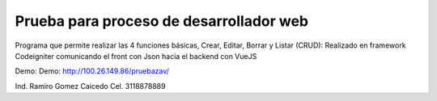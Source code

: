 ###################
Prueba para proceso de desarrollador web
###################

Programa que permite realizar las 4 funciones básicas, Crear, Editar, Borrar y Listar (CRUD):  
Realizado en framework Codeigniter comunicando el front con Json hacia el backend con VueJS

Demo: Demo: http://100.26.149.86/pruebazav/

Ind. Ramiro Gomez Caicedo
Cel. 3118878889
